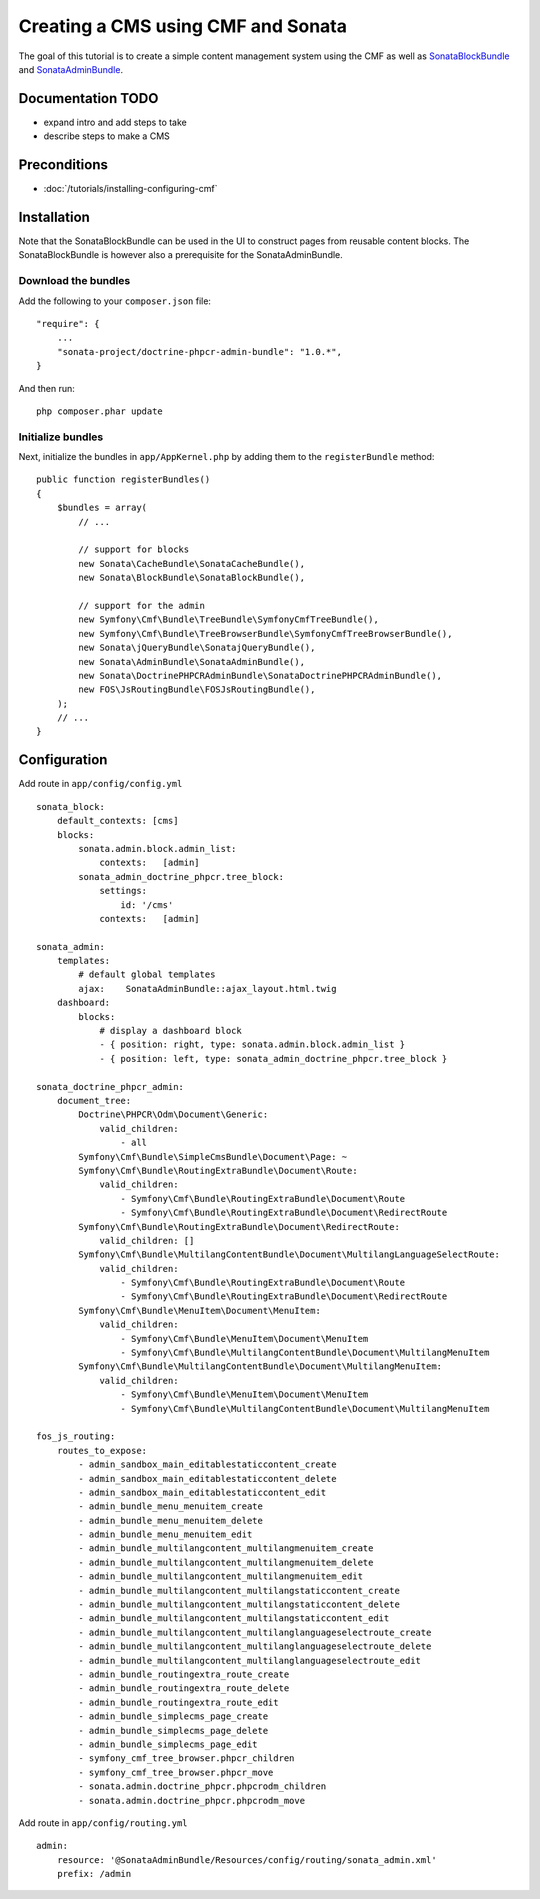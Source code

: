 Creating a CMS using CMF and Sonata
===================================
The goal of this tutorial is to create a simple content management system using the CMF as well as
`SonataBlockBundle <https://github.com/sonata-project/SonataBlockBundle>`_ and `SonataAdminBundle <https://github.com/sonata-project/SonataAdminBundle>`_.

Documentation TODO
------------------
- expand intro and add steps to take
- describe steps to make a CMS

Preconditions
-------------
- :doc:`/tutorials/installing-configuring-cmf`

Installation
------------

Note that the SonataBlockBundle can be used in the UI to construct pages from reusable content blocks.
The SonataBlockBundle is however also a prerequisite for the SonataAdminBundle.

Download the bundles
~~~~~~~~~~~~~~~~~~~~
Add the following to your ``composer.json`` file::

    "require": {
        ...
        "sonata-project/doctrine-phpcr-admin-bundle": "1.0.*",
    }

And then run::

    php composer.phar update
        
Initialize bundles
~~~~~~~~~~~~~~~~~~
Next, initialize the bundles in ``app/AppKernel.php`` by adding them to the ``registerBundle`` method::

    public function registerBundles()
    {
        $bundles = array(
            // ...

            // support for blocks
            new Sonata\CacheBundle\SonataCacheBundle(),
            new Sonata\BlockBundle\SonataBlockBundle(),

            // support for the admin
            new Symfony\Cmf\Bundle\TreeBundle\SymfonyCmfTreeBundle(),
            new Symfony\Cmf\Bundle\TreeBrowserBundle\SymfonyCmfTreeBrowserBundle(),
            new Sonata\jQueryBundle\SonatajQueryBundle(),
            new Sonata\AdminBundle\SonataAdminBundle(),
            new Sonata\DoctrinePHPCRAdminBundle\SonataDoctrinePHPCRAdminBundle(),
            new FOS\JsRoutingBundle\FOSJsRoutingBundle(),
        );
        // ...
    }
    
Configuration
-------------

Add route in ``app/config/config.yml`` ::

    sonata_block:
        default_contexts: [cms]
        blocks:
            sonata.admin.block.admin_list:
                contexts:   [admin]
            sonata_admin_doctrine_phpcr.tree_block:
                settings:
                    id: '/cms'
                contexts:   [admin]

    sonata_admin:
        templates:
            # default global templates
            ajax:    SonataAdminBundle::ajax_layout.html.twig
        dashboard:
            blocks:
                # display a dashboard block
                - { position: right, type: sonata.admin.block.admin_list }
                - { position: left, type: sonata_admin_doctrine_phpcr.tree_block }

    sonata_doctrine_phpcr_admin:
        document_tree:
            Doctrine\PHPCR\Odm\Document\Generic:
                valid_children:
                    - all
            Symfony\Cmf\Bundle\SimpleCmsBundle\Document\Page: ~
            Symfony\Cmf\Bundle\RoutingExtraBundle\Document\Route:
                valid_children:
                    - Symfony\Cmf\Bundle\RoutingExtraBundle\Document\Route
                    - Symfony\Cmf\Bundle\RoutingExtraBundle\Document\RedirectRoute
            Symfony\Cmf\Bundle\RoutingExtraBundle\Document\RedirectRoute:
                valid_children: []
            Symfony\Cmf\Bundle\MultilangContentBundle\Document\MultilangLanguageSelectRoute:
                valid_children:
                    - Symfony\Cmf\Bundle\RoutingExtraBundle\Document\Route
                    - Symfony\Cmf\Bundle\RoutingExtraBundle\Document\RedirectRoute
            Symfony\Cmf\Bundle\MenuItem\Document\MenuItem:
                valid_children:
                    - Symfony\Cmf\Bundle\MenuItem\Document\MenuItem
                    - Symfony\Cmf\Bundle\MultilangContentBundle\Document\MultilangMenuItem
            Symfony\Cmf\Bundle\MultilangContentBundle\Document\MultilangMenuItem:
                valid_children:
                    - Symfony\Cmf\Bundle\MenuItem\Document\MenuItem
                    - Symfony\Cmf\Bundle\MultilangContentBundle\Document\MultilangMenuItem

    fos_js_routing:
        routes_to_expose:
            - admin_sandbox_main_editablestaticcontent_create
            - admin_sandbox_main_editablestaticcontent_delete
            - admin_sandbox_main_editablestaticcontent_edit
            - admin_bundle_menu_menuitem_create
            - admin_bundle_menu_menuitem_delete
            - admin_bundle_menu_menuitem_edit
            - admin_bundle_multilangcontent_multilangmenuitem_create
            - admin_bundle_multilangcontent_multilangmenuitem_delete
            - admin_bundle_multilangcontent_multilangmenuitem_edit
            - admin_bundle_multilangcontent_multilangstaticcontent_create
            - admin_bundle_multilangcontent_multilangstaticcontent_delete
            - admin_bundle_multilangcontent_multilangstaticcontent_edit
            - admin_bundle_multilangcontent_multilanglanguageselectroute_create
            - admin_bundle_multilangcontent_multilanglanguageselectroute_delete
            - admin_bundle_multilangcontent_multilanglanguageselectroute_edit
            - admin_bundle_routingextra_route_create
            - admin_bundle_routingextra_route_delete
            - admin_bundle_routingextra_route_edit
            - admin_bundle_simplecms_page_create
            - admin_bundle_simplecms_page_delete
            - admin_bundle_simplecms_page_edit
            - symfony_cmf_tree_browser.phpcr_children
            - symfony_cmf_tree_browser.phpcr_move
            - sonata.admin.doctrine_phpcr.phpcrodm_children
            - sonata.admin.doctrine_phpcr.phpcrodm_move

Add route in ``app/config/routing.yml`` ::

    admin:
        resource: '@SonataAdminBundle/Resources/config/routing/sonata_admin.xml'
        prefix: /admin
